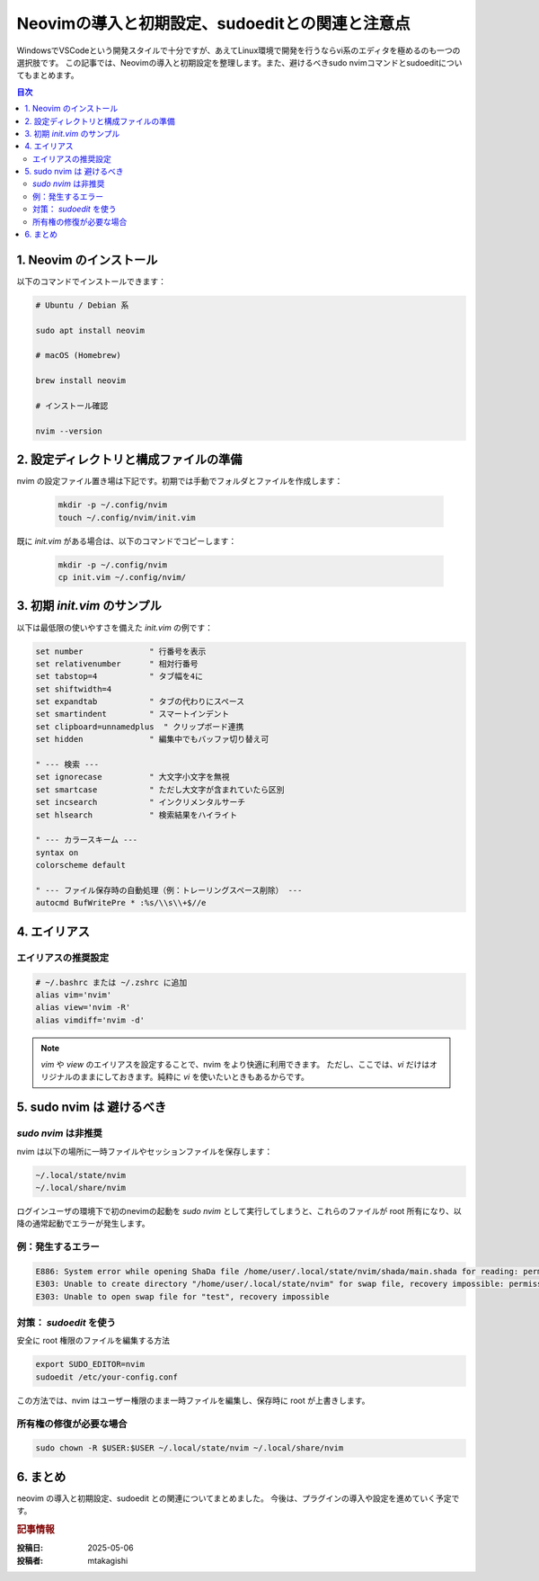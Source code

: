 .. post:: 2025-05-06
   :tags: neovim, 初期設定, linux, dev-environment, sudoedit
   :category: 開発環境
   :language: ja
   :author: mtakagishi

================================================================
Neovimの導入と初期設定、sudoeditとの関連と注意点
================================================================

WindowsでVSCodeという開発スタイルで十分ですが、あえてLinux環境で開発を行うならvi系のエディタを極めるのも一つの選択肢です。
この記事では、Neovimの導入と初期設定を整理します。また、避けるべきsudo nvimコマンドとsudoeditについてもまとめます。

.. contents:: 目次
  :local:
  :depth: 2

1. Neovim のインストール
==========================

以下のコマンドでインストールできます：

.. code-block:: bash

  # Ubuntu / Debian 系

  sudo apt install neovim

  # macOS (Homebrew)

  brew install neovim

  # インストール確認

  nvim --version

2. 設定ディレクトリと構成ファイルの準備
============================================

nvim の設定ファイル置き場は下記です。初期では手動でフォルダとファイルを作成します：

  .. code-block:: bash

    mkdir -p ~/.config/nvim
    touch ~/.config/nvim/init.vim

既に `init.vim` がある場合は、以下のコマンドでコピーします：

  .. code-block:: bash

    mkdir -p ~/.config/nvim
    cp init.vim ~/.config/nvim/

3. 初期 `init.vim` のサンプル
===============================

以下は最低限の使いやすさを備えた `init.vim` の例です：

.. code-block:: vim

  set number              " 行番号を表示
  set relativenumber      " 相対行番号
  set tabstop=4           " タブ幅を4に
  set shiftwidth=4
  set expandtab           " タブの代わりにスペース
  set smartindent         " スマートインデント
  set clipboard=unnamedplus  " クリップボード連携
  set hidden              " 編集中でもバッファ切り替え可

  " --- 検索 ---
  set ignorecase          " 大文字小文字を無視
  set smartcase           " ただし大文字が含まれていたら区別
  set incsearch           " インクリメンタルサーチ
  set hlsearch            " 検索結果をハイライト

  " --- カラースキーム ---
  syntax on
  colorscheme default

  " --- ファイル保存時の自動処理（例：トレーリングスペース削除） ---
  autocmd BufWritePre * :%s/\\s\\+$//e

4. エイリアス
=============================================================

エイリアスの推奨設定
-----------------------

.. code-block:: bash

  # ~/.bashrc または ~/.zshrc に追加
  alias vim='nvim'
  alias view='nvim -R'
  alias vimdiff='nvim -d'

.. note::
   `vim` や `view` のエイリアスを設定することで、nvim をより快適に利用できます。
   ただし、ここでは、`vi` だけはオリジナルのままにしておきます。純粋に `vi` を使いたいときもあるからです。


5. sudo nvim は 避けるべき
============================================

`sudo nvim` は非推奨
-----------------------

nvim は以下の場所に一時ファイルやセッションファイルを保存します：

.. code-block:: bash

  ~/.local/state/nvim
  ~/.local/share/nvim

ログインユーザの環境下で初のnevimの起動を `sudo nvim` として実行してしまうと、これらのファイルが root 所有になり、以降の通常起動でエラーが発生します。

例：発生するエラー
-----------------------

.. code-block:: vim

  E886: System error while opening ShaDa file /home/user/.local/state/nvim/shada/main.shada for reading: permission denied
  E303: Unable to create directory "/home/user/.local/state/nvim" for swap file, recovery impossible: permission denied
  E303: Unable to open swap file for "test", recovery impossible

対策： `sudoedit` を使う
---------------------------

安全に root 権限のファイルを編集する方法

.. code-block:: bash

  export SUDO_EDITOR=nvim
  sudoedit /etc/your-config.conf

この方法では、nvim はユーザー権限のまま一時ファイルを編集し、保存時に root が上書きします。

所有権の修復が必要な場合
---------------------------

.. code-block:: bash

  sudo chown -R $USER:$USER ~/.local/state/nvim ~/.local/share/nvim


6. まとめ
===========

neovim の導入と初期設定、sudoedit との関連についてまとめました。
今後は、プラグインの導入や設定を進めていく予定です。

.. rubric:: 記事情報

:投稿日: 2025-05-06
:投稿者: mtakagishi
